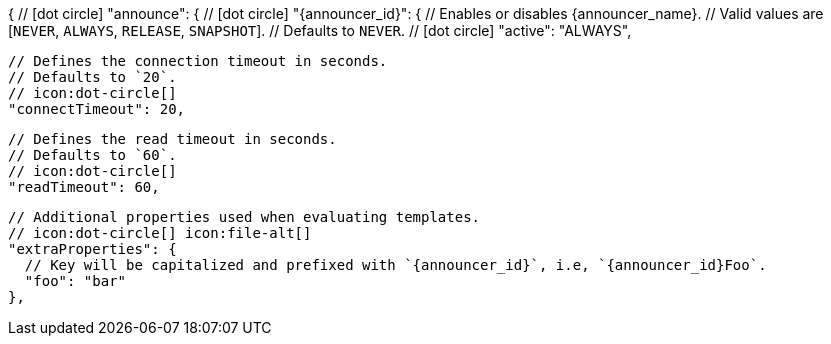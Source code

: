 {
  // icon:dot-circle[]
  "announce": {
    // icon:dot-circle[]
    "{announcer_id}": {
      // Enables or disables {announcer_name}.
      // Valid values are [`NEVER`, `ALWAYS`, `RELEASE`, `SNAPSHOT`].
      // Defaults to `NEVER`.
      // icon:dot-circle[]
      "active": "ALWAYS",

      // Defines the connection timeout in seconds.
      // Defaults to `20`.
      // icon:dot-circle[]
      "connectTimeout": 20,

      // Defines the read timeout in seconds.
      // Defaults to `60`.
      // icon:dot-circle[]
      "readTimeout": 60,

      // Additional properties used when evaluating templates.
      // icon:dot-circle[] icon:file-alt[]
      "extraProperties": {
        // Key will be capitalized and prefixed with `{announcer_id}`, i.e, `{announcer_id}Foo`.
        "foo": "bar"
      },
